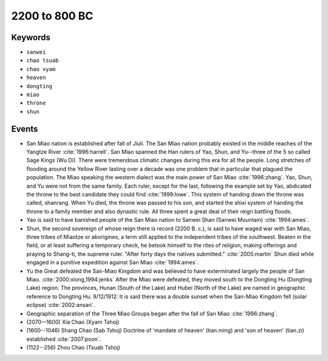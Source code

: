 2200 to 800 BC
==============

Keywords
--------

* ``sanwei``
* ``chao tsuab``
* ``chao xyam``
* ``heaven``
* ``dongting``
* ``miao``
* ``throne``
* ``shun``

Events
------

* San Miao nation is established after fall of Jiuli. The San Miao nation probably existed in the middle reaches of the Yangtze River :cite:`1996:harrell`. San Miao spanned the Han rulers of Yao, Shun, and Yu--three of the 5 so called Sage Kings (Wu Di). There were tremendous climatic changes during this era for all the people. Long stretches of flooding around the Yellow River lasting over a decade was one problem that in particular that plagued the population. The Miao speaking the western dialect was the main power of San Miao :cite:`1996:zhang`. Yao, Shun, and Yu were not from the same family. Each ruler, except for the last, following the example set by Yao, abdicated the throne to the best candidate they could find :cite:`1999:lowe`. This system of handing down the throne was called, shanrang. When Yu died, the throne was passed to his son, and started the shixi system of handing the throne to a family member and also dynastic rule. All three spent a great deal of their reign battling floods.
* Yao is said to have banished people of the San Miao nation to Sanwei Shan (Sanwei Mountain) :cite:`1994:ames`.
* Shun, the second sovereign of whose reign there is record (2200 B. c.), is said to have waged war with San Miao, three tribes of Miaotze or aborigines, a term still applied to the independent tribes of the southwest. Beaten in the field, or at least suffering a temporary check, he betook himself to the rites of religion, making offerings and praying to Shang-ti, the supreme ruler. "After forty days the natives submitted." :cite:`2005:martin` Shun died while engaged in a punitive expedition against San Miao :cite:`1994:ames`.
* Yu the Great defeated the San-Miao Kingdom and was believed to have exterminated largely the people of San Miao. :cite:`2000:xiong,1994:jenks` After the Miao were defeated, they moved south to the Dongting Hu (Dongting Lake) region. The provinces, Hunan (South of the Lake) and Hubei (North of the Lake) are named in geographic reference to Dongting Hu. 9/12/1912: It is said there was a double sunset when the San-Miao Kingdom fell (solar eclipse) :cite:`2002:ansari`.
* Geographic separation of the Three Miao Groups began after the fall of San Miao :cite:`1996:zhang`.
* (2070-–1600) Xia Chao (Xyam Tshoj)
* (1600--1046) Shang Chao (Sab Tshoj) Doctrine of 'mandate of heaven' (tian.ming) and 'son of heaven' (tian.zi) established :cite:`2007:poon`.
* (1122--256) Zhou Chao (Tsuab Tshoj)
